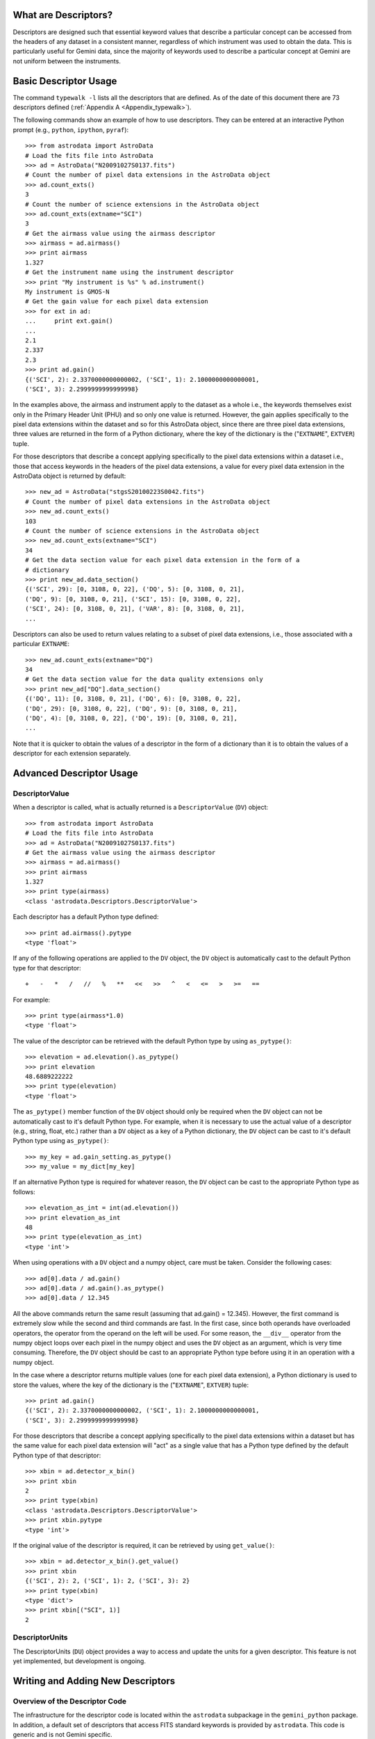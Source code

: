 *********************
What are Descriptors?
*********************

Descriptors are designed such that essential keyword values that describe a
particular concept can be accessed from the headers of any dataset in a
consistent manner, regardless of which instrument was used to obtain the
data. This is particularly useful for Gemini data, since the majority of
keywords used to describe a particular concept at Gemini are not uniform
between the instruments.

.. _Basic_Descriptor_Usage:

**********************
Basic Descriptor Usage
**********************

The command ``typewalk -l`` lists all the descriptors that are defined. As of
the date of this document there are 73 descriptors defined (:ref:`Appendix A
<Appendix_typewalk>`). 

The following commands show an example of how to use descriptors. They can be 
entered at an interactive Python prompt (e.g., ``python``, ``ipython``,
``pyraf``)::

  >>> from astrodata import AstroData
  # Load the fits file into AstroData
  >>> ad = AstroData("N20091027S0137.fits")
  # Count the number of pixel data extensions in the AstroData object
  >>> ad.count_exts()
  3
  # Count the number of science extensions in the AstroData object
  >>> ad.count_exts(extname="SCI")
  3
  # Get the airmass value using the airmass descriptor
  >>> airmass = ad.airmass()
  >>> print airmass
  1.327
  # Get the instrument name using the instrument descriptor
  >>> print "My instrument is %s" % ad.instrument()
  My instrument is GMOS-N
  # Get the gain value for each pixel data extension
  >>> for ext in ad:
  ...     print ext.gain()
  ... 
  2.1
  2.337
  2.3
  >>> print ad.gain()
  {('SCI', 2): 2.3370000000000002, ('SCI', 1): 2.1000000000000001, 
  ('SCI', 3): 2.2999999999999998}

In the examples above, the airmass and instrument apply to the dataset as a
whole i.e., the keywords themselves exist only in the Primary Header Unit
(PHU) and so only one value is returned. However, the gain applies specifically
to the pixel data extensions within the dataset and so for this AstroData
object, since there are three pixel data extensions, three values are returned
in the form of a Python dictionary, where the key of the dictionary is the
("``EXTNAME``", ``EXTVER``) tuple.

For those descriptors that describe a concept applying specifically to the
pixel data extensions within a dataset i.e., those that access keywords in the
headers of the pixel data extensions, a value for every pixel data extension in
the AstroData object is returned by default::

  >>> new_ad = AstroData("stgsS20100223S0042.fits")
  # Count the number of pixel data extensions in the AstroData object
  >>> new_ad.count_exts()
  103
  # Count the number of science extensions in the AstroData object
  >>> new_ad.count_exts(extname="SCI")
  34
  # Get the data section value for each pixel data extension in the form of a
  # dictionary 
  >>> print new_ad.data_section()
  {('SCI', 29): [0, 3108, 0, 22], ('DQ', 5): [0, 3108, 0, 21], 
  ('DQ', 9): [0, 3108, 0, 21], ('SCI', 15): [0, 3108, 0, 22], 
  ('SCI', 24): [0, 3108, 0, 21], ('VAR', 8): [0, 3108, 0, 21], 
  ...

Descriptors can also be used to return values relating to a subset of pixel
data extensions, i.e., those associated with a particular ``EXTNAME``::

  >>> new_ad.count_exts(extname="DQ")
  34
  # Get the data section value for the data quality extensions only
  >>> print new_ad["DQ"].data_section()
  {('DQ', 11): [0, 3108, 0, 21], ('DQ', 6): [0, 3108, 0, 22], 
  ('DQ', 29): [0, 3108, 0, 22], ('DQ', 9): [0, 3108, 0, 21], 
  ('DQ', 4): [0, 3108, 0, 22], ('DQ', 19): [0, 3108, 0, 21], 
  ...

Note that it is quicker to obtain the values of a descriptor in the form of a
dictionary than it is to obtain the values of a descriptor for each extension
separately.

.. _Advanced_Descriptor_Usage:

*************************
Advanced Descriptor Usage
*************************

DescriptorValue
---------------

When a descriptor is called, what is actually returned is a ``DescriptorValue``
(``DV``) object::

  >>> from astrodata import AstroData
  # Load the fits file into AstroData
  >>> ad = AstroData("N20091027S0137.fits")
  # Get the airmass value using the airmass descriptor
  >>> airmass = ad.airmass()
  >>> print airmass
  1.327
  >>> print type(airmass)
  <class 'astrodata.Descriptors.DescriptorValue'>

Each descriptor has a default Python type defined::

  >>> print ad.airmass().pytype
  <type 'float'>

If any of the following operations are applied to the ``DV`` object, the ``DV``
object is automatically cast to the default Python type for that descriptor::

  +   -   *   /   //   %   **   <<   >>   ^   <   <=   >   >=   ==

For example::

  >>> print type(airmass*1.0)
  <type 'float'>

The value of the descriptor can be retrieved with the default Python type by
using ``as_pytype()``::

  >>> elevation = ad.elevation().as_pytype()
  >>> print elevation
  48.6889222222
  >>> print type(elevation)
  <type 'float'>

The ``as_pytype()`` member function of the ``DV`` object should only be 
required when the ``DV`` object can not be automatically cast to it's default 
Python type. For example, when it is necessary to use the actual value of a
descriptor (e.g., string, float, etc.) rather than a ``DV`` object as a key of
a Python dictionary, the ``DV`` object can be cast to it's default Python type
using ``as_pytype()``::

  >>> my_key = ad.gain_setting.as_pytype()
  >>> my_value = my_dict[my_key]

If an alternative Python type is required for whatever reason, the ``DV`` 
object can be cast to the appropriate Python type as follows::

  >>> elevation_as_int = int(ad.elevation())
  >>> print elevation_as_int
  48
  >>> print type(elevation_as_int)
  <type 'int'>

When using operations with a ``DV`` object and a numpy object, care must be
taken. Consider the following cases::

  >>> ad[0].data / ad.gain()
  >>> ad[0].data / ad.gain().as_pytype()
  >>> ad[0].data / 12.345

All the above commands return the same result (assuming that ad.gain() =
12.345). However, the first command is extremely slow while the second and
third commands are fast. In the first case, since both operands have overloaded
operators, the operator from the operand on the left will be used. For some
reason, the ``__div__`` operator from the numpy object loops over each pixel in
the numpy object and uses the ``DV`` object as an argument, which is very time
consuming. Therefore, the ``DV`` object should be cast to an appropriate
Python type before using it in an operation with a numpy object. 

In the case where a descriptor returns multiple values (one for each pixel data
extension), a Python dictionary is used to store the values, where the key of
the dictionary is the ("``EXTNAME``", ``EXTVER``) tuple::

  >>> print ad.gain()
  {('SCI', 2): 2.3370000000000002, ('SCI', 1): 2.1000000000000001, 
  ('SCI', 3): 2.2999999999999998}

For those descriptors that describe a concept applying specifically to the
pixel data extensions within a dataset but has the same value for each pixel
data extension will "act" as a single value that has a Python type defined by
the default Python type of that descriptor::

  >>> xbin = ad.detector_x_bin()
  >>> print xbin
  2
  >>> print type(xbin)
  <class 'astrodata.Descriptors.DescriptorValue'>
  >>> print xbin.pytype
  <type 'int'>

If the original value of the descriptor is required, it can be retrieved by
using ``get_value()``::

  >>> xbin = ad.detector_x_bin().get_value()
  >>> print xbin
  {('SCI', 2): 2, ('SCI', 1): 2, ('SCI', 3): 2}
  >>> print type(xbin)
  <type 'dict'>
  >>> print xbin[("SCI", 1)]
  2

DescriptorUnits
---------------

The DescriptorUnits (``DU``) object provides a way to access and update the
units for a given descriptor. This feature is not yet implemented, but
development is ongoing.

**********************************
Writing and Adding New Descriptors
**********************************

Overview of the Descriptor Code
-------------------------------

The infrastructure for the descriptor code is located within the ``astrodata``
subpackage in the ``gemini_python`` package. In addition, a default set of
descriptors that access FITS standard keywords is provided by ``astrodata``.
This code is generic and is not Gemini specific.

The Gemini descriptor code is contained within the ``astrodata_Gemini`` addon
in the ``gemini_python`` package. The Gemini descriptors inherit the FITS
descriptors, since the Gemini telescopes produce files in FITS format. Other
telescope / instrument addons can exist, enabling the addition of descriptors
from non-Gemini instruments. 

The following sections will refer specifically to adding descriptors to the
already existing Gemini descriptor code contained within the
``astrodata_Gemini`` addon.

Overview of the FITS Descriptor Code
------------------------------------

The FITS descriptors provide access to those keywords that are part of the FITS
standard. There are currently 53 keywords defined in the FITS standard
(http://heasarc.gsfc.nasa.gov/docs/fcg/standard_dict.html). There are four FITS
descriptors available that return the value of the corresponding FITS standard
keywords in the PHU of the AstroData object: 

  - ``instrument [INSTRUME]``
  - ``object [OBJECT]``
  - ``telescope [TELESCOP]``
  - ``ut_date [DATE-OBS]``

The FITS descriptor code is currently located in the ``gemini_python`` package
in the ``astrodata_FITS/ADCONFIG_FITS/descriptors`` directory [NOTE: the
``astrodata_FITS`` directory will be moved to the ``astrodata`` directory in
the near future]:

  - ``calculatorIndex.FITS.py``
  - ``CalculatorInterface_FITS.py``
  - ``DescriptorsList_FITS.py``
  - ``docstrings.py``
  - ``FITS_Descriptors.py``
  - ``FITS_Keywords.py``

The function of each of these files is the same as the corresponding files in
the Gemini descriptor code and will be described in the following sections.

Overview of the Gemini Descriptor Code
--------------------------------------

The Gemini descriptors provide access to keywords available in the headers of
Gemini data.

The Gemini descriptor code is located in the ``gemini_python`` package in the
``astrodata_Gemini/ADCONFIG_Gemini/descriptors`` directory. When writing and
adding new Gemini descriptors, a developer will require knowledge of the
following files:

  - ``calculatorIndex.GEMINI.py``
  - ``CalculatorInterface_GEMINI.py``
  - ``GEMINI_Descriptors.py``
  - ``GEMINI_Keywords.py``
  - ``<INSTRUMENT>/<INSTRUMENT>_Descriptors.py``
  - ``<INSTRUMENT>/<INSTRUMENT>_Keywords.py``

The following files are required to create the
``CalculatorInterface_GEMINI.py`` file:

  - ``astrodata/scripts/mkCalculatorInterface``
  - ``DescriptorsList_GEMINI.py``
  - ``docstrings.py``

Introduction to the Gemini Descriptor Code
------------------------------------------

When a descriptor is called (as described in the :ref:`Basic Descriptor Usage
<Basic_Descriptor_Usage>` section and the :ref:`Advanced Descriptor Usage
<Advanced_Descriptor_Usage>` section), the CalculatorInterface class (``CI``)
is accessed, which is either contained in the module
``CalculatorInterface_GEMINI.py`` or, if this module doesn't exist, is
automatically generated and stored in memory. The ``CI`` contains a function
for each available descriptor (see :ref:`Appendix B <Appendix_CI>` for an
example function). These functions attempt to determine a value for the 
descriptor by performing the following steps:

  - First, depending on the AstroData Type of the AstroData object, a single
    set of keywords and a single set of descriptor functions are determined via
    inheritance from the keyword files (``<INSTRUMENT>_Keywords.py``,
    ``GEMINI_Keywords.py`` and ``FITS_Keywords.py``) and the descriptor files 
    (``<INSTRUMENT>_Descriptor.py``, ``GEMINI_Descriptor.py`` and
    ``FITS_Descriptor.py``), respectively, with the files at the start of
    each list taking precedence over files later in the list.

  - If a descriptor function exists in the single set of descriptor functions
    determined in the first step for the descriptor being called, then that
    descriptor function is used to determine the value of the descriptor.

  - If no descriptor function is found, the value of a keyword in the PHU of
    the AstroData object is returned as the value of the descriptor, where the
    keyword is the one directly associated to the descriptor and is contained
    in the single set of keywords determined in the first step.

  - If a value for the descriptor is returned, either from a descriptor
    function or directly from the PHU of the AstroData object, a
    DescriptorValue (``DV``) object is instantiated (which contains the value
    of the descriptor) and returns this to the user.

  - If a value for the descriptor is not found, an exception is raised (see the
    :ref:`Descriptor Exceptions <Descriptor_Exceptions>` section).

A descriptor function is necessary in the cases where the descriptor does more
than simply access a single keyword from the PHU of the AstroData object, e.g.,
if a descriptor requires access to multiple keywords, requires access to
keywords in the pixel data extensions (a dictionary must be returned by the
descriptor function, where the key is the ("``EXTNAME``", ``EXTVER``) tuple)
and / or requires some validation.

Description of the files used in the Gemini Descriptor Code
-----------------------------------------------------------

.. _calculatorIndex.GEMINI.py:

``calculatorIndex.GEMINI.py``
~~~~~~~~~~~~~~~~~~~~~~~~~~~~~

The ``calculatorIndex.GEMINI.py`` file contains a Python dictionary named
``calculatorIndex`` and is used to define which Python object (i.e., the
descriptor class that defines the descriptor functions, in the form
``<module_name>.<calculator_class_name>``) to use as the calculator for a given
``<INSTRUMENT>``::

  calculatorIndex = {
    "<INSTRUMENT>":"<INSTRUMENT>_Descriptors.<INSTRUMENT>_DescriptorCalc()",
    }

When adding descriptors for a new, undefined instrument, an appropriate entry
must be added to the ``calculatorIndex`` dictionary in the
``calculatorIndex.GEMINI.py`` file as shown above.

``CalculatorInterface_GEMINI.py``
~~~~~~~~~~~~~~~~~~~~~~~~~~~~~~~~~

The ``CalculatorInterface_GEMINI.py`` module contains the CalculatorInterface
class (``CI``), which contains a function for each available descriptor (see
:ref:`Appendix B <Appendix_CI>` for an example function). The
``CalculatorInterface_GEMINI.py`` module is automatically generated by the
``mkCalculatorInterface`` script, which is located in ``astrodata/scripts``
directory. Therefore, the ``CalculatorInterface_GEMINI.py`` module should never
be edited directly. If the ``CalculatorInterface_GEMINI.py`` module does not
exist, the ``CI`` is automatically generated and stored in memory.

``GEMINI_Keywords.py``
~~~~~~~~~~~~~~~~~~~~~~

The Gemini specific keyword file ``GEMINI_Keywords.py`` contains a Python
dictionary named ``GEMINI_KeyDict``, where the key is a variable in the form
``key_<descriptor>`` and the value is the keyword directly associated to the
descriptor ``<descriptor>``::

  GEMINI_KeyDict = {
    "key_airmass":"AIRMASS",
    ...
    "key_camera":"CAMERA",
    ...
    }

As shown above, the ``AIRMASS`` keyword is associated to the ``airmass``
descriptor via the variable ``key_airmass``. When the ``airmass`` descriptor is
called, the value of the single keyword ``AIRMASS`` in the PHU of the AstroData
object is returned.

If a descriptor function in the Gemini specific descriptor file
``GEMINI_Descriptors.py`` requires access to additional keywords, appropriate
variables must be defined in the ``GEMINI_KeyDict`` dictionary, so that keyword
names are not hard-coded in the descriptor files, allowing a single variable
to be used consistently by multiple descriptor functions::

  GEMINI_KeyDict = {
    ...
    "key_pwfs1":"PWFS1_ST",
    ...
    }

``GEMINI_Descriptors.py``
~~~~~~~~~~~~~~~~~~~~~~~~~

The Gemini specific descriptor file ``GEMINI_Descriptors.py`` contains
descriptor functions that apply to all Gemini data.

``<INSTRUMENT>_Keywords.py``
~~~~~~~~~~~~~~~~~~~~~~~~~~~~~~~~~~

The instrument specific keyword files ``<INSTRUMENT>_Keywords.py``, which are
located in the corresponding ``<INSTRUMENT>`` directory in the
``astrodata_Gemini/ADCONFIG_Gemini/descriptors`` directory, contain a Python
dictionary named ``<INSTRUMENT>_KeyDict``, where the key is a variable in the
form ``key_<descriptor>`` and the value is the keyword directly associated to
the descriptor <descriptor>, and is used to overwrite (via inheritance) any of
the Gemini specific keywords directly associated with the descriptor as defined
in ``GEMINI_Keywords.py``::

  GMOS_KeyDict = {
    ...
    "key_camera":"INSTRUME",
    ...
    }

For GMOS data, the value of the single keyword ``INSTRUME`` in the PHU of the
AstroData object is returned when the ``camera`` descriptor is called, instead
of the value of the single keyword ``CAMERA``, as defined in the Gemini
specific keyword file ``GEMINI_Keywords.py``.

If a descriptor function in the instrument specific descriptor files
``<INSTRUMENT>_Descriptors.py`` require access to additional keywords,
appropriate variables must be defined in the ``<INSTRUMENT>_KeyDict``
dictionary, so that keyword names are not hard-coded in the descriptor files,
allowing a single variable to be used consistently by multiple descriptor
functions::

  GMOS_KeyDict = {
    ...
    "key_ccdsum":"CCDSUM",
    ...
    }

``<INSTRUMENT>_Descriptors.py``
~~~~~~~~~~~~~~~~~~~~~~~~~~~~~~~

The instrument specific descriptor files ``<INSTRUMENT>_Descriptors.py``, which
are located in the corresponding ``<INSTRUMENT>`` directory in the
``astrodata_Gemini/ADCONFIG_Gemini/descriptors`` directory, contain descriptor
functions that are specific to ``<INSTRUMENT>`` and are used to overwrite (via
inheritance) any of the Gemini specific descriptor functions as defined in
``GEMINI_Descriptors.py``. An example descriptor function (``detector_x_bin``)
from ``GMOS_Descriptors.py`` can be found in :ref:`Appendix C
<Appendix_descriptor>`.

``mkCalculatorInterface``
~~~~~~~~~~~~~~~~~~~~~~~~~

The ``mkCalculatorInterface`` script is located in the ``astrodata/scripts``
directory and contains the code required to automatically generate the
``CalculatorInterface_GEMINI.py`` module. To create
``CalculatorInterface_GEMINI.py``, run the following command in the
``astrodata_Gemini/ADCONFIG_Gemini/descriptors`` directory::

  shell> mkCalculatorInterface > CalculatorInterface_GEMINI.py

The ``mkCalculatorInterface`` script uses the information in the
``DescriptorsList_GEMINI.py`` file and the ``docstrings.py`` file to create the
``CalculatorInterface_GEMINI.py`` module. This script should be run after
making changes to the ``DescriptorsList_GEMINI.py`` file or the
``docstrings.py`` file.

``DescriptorsList_GEMINI.py``
~~~~~~~~~~~~~~~~~~~~~~~~~~~~~

The ``DescriptorsList_GEMINI.py`` file contains a list of Gemini descriptors
and their default Python type::

  [
    DD("airmass", pytype=float),
    ...
  ]

The ``DescriptorsList_GEMINI.py`` file is used by the ``mkCalculatorInterface``
script to generate a function for every descriptor in the
``CalculatorInterface_Gemini.py`` file.

``docstrings.py``
~~~~~~~~~~~~~~~~~

The ``docstrings.py`` file contains a function for every Gemini descriptor (as
listed in the ``DescriptorsList_GEMINI.py`` file) where the docstring for each
descriptor can be defined. The ``docstrings.py`` file is used by the
``mkCalculatorInterface`` script to include the docstrings for the descriptor
functions in the ``CalculatorInterface_Gemini.py`` file.

How to add a new Gemini descriptor
----------------------------------

The following instructions describe how to add a new descriptor to the system.

  1. First, check to see whether the new descriptor has the same concept as a
     descriptor that already exists (:ref:`Appendix A <Appendix_typewalk>`). If
     a new descriptor is required, edit the ``DescriptorsList_GEMINI.py`` file
     and add the new descriptor to the list in alphabetical order. Ensure that
     the default Python type for the descriptor is defined::
       
       [
         ...
         DD("<my_descriptor_name>", pytype=str),
         ...
       ]
  
  2. Add a function with the same name as the new descriptor to the
     ``docstrings.py`` file and write a docstring for the new descriptor so
     that it can be included in the ``CalculatorInterface_GEMINI.py`` file.

  3. Regenerate the ``CalculatorInterface_GEMINI.py`` file::
       
       shell> mkCalculatorInterface > CalculatorInterface_GEMINI.py

  4. If the new descriptor is for a new, undefined ``<INSTRUMENT>``, create an
     ``<INSTRUMENT>`` directory containing an ``<INSTRUMENT>_Descriptors.py``
     file::

       from GEMINI_Descriptors import GEMINI_DescriptorCalc
       from <INSTRUMENT>_Keywords import <INSTRUMENT>_KeyDict

       class <INSTRUMENT>_DescriptorCalc(GEMINI_DescriptorCalc):
           # Updating the global key dictionary with the local key dictionary
           # associated with this descriptor class
           _update_stdkey_dict = <INSTRUMENT>_KeyDict

     and an ``<INSTRUMENT>_Keywords.py`` file::

       <INSTRUMENT>_KeyDict = {}

     In addition, add an appropriate entry to the ``calculatorIndex.Gemini.py``
     file. 

  5. If the new descriptor simply returns the value of a single keyword in the
     PHU of the AstroData object, check whether the correct keyword is already
     defined in the ``GEMINI_KeyDict`` dictionary in the keyword file
     ``GEMINI_Keywords.py``. If not, add an entry to the
     ``<INSTRUMENT>_KeyDict`` dictionary in the instrument specific keyword
     file ``<INSTRUMENT>_Keywords.py``, specifying the new descriptor and the
     associated keyword::

       <INSTRUMENT>_KeyDict = {
         "key_<my_descriptor_name>":"MYKEYWRD",
       }

     The descriptor can now be tested; go to step 7.

  6. If the new descriptor requires access to multiple keywords, requires
     access to keywords in the pixel data extensions and / or requires some
     validation, a descriptor function must be created. Depending on the type
     of information the new descriptor will provide, edit one of the following
     files to include the new descriptor function: 

       - ``GEMINI_Descriptor.py``
       - ``<INSTRUMENT>_Descriptor.py``

     If access to a particular keyword is required, first check the keyword
     files (``FITS_Keywords.py``, ``GEMINI_Keywords.py`` and
     ``<INSTRUMENT>_Keywords.py``) to see if it has already been defined. If
     required, the ``<INSTRUMENT>_Keywords.py`` file should be edited to
     contain any new keywords required for this new descriptor function. 

  7. Test the descriptor::
       
       >>> from astrodata import AstroData
       >>> ad = AstroData("N20091027S0137.fits")
       >>> print ad.<my_descriptor_name>()

Descriptor Coding Guidelines
----------------------------

When creating descriptor functions, the guidelines below should be followed:

  1. Return value

     - The descriptors will return the correct value, regardless of the data
       processing status of the AstroData object.
     - The descriptors will not write keywords to the headers of the AstroData
       object or cache any information, since it is no effort to use the
       descriptors to obtain the correct value as and when it is required.
     - The value of a descriptor can be written to the history, for information
       only.

  2. Return value Python type

     - The descriptors will always return a ``DV`` object to the user.
     - The ``DV`` object is instantiated by the ``CI`` for descriptors that
       obtain their values directly from the headers of the AstroData object.
       For descriptors that obtain their values from the descriptor functions,
       the descriptor functions should be coded to return a ``DV`` object. The
       ``DV`` object contains information related to the descriptor, including
       the value of the descriptor, the default Python type for that descriptor
       and the units of the descriptor. 

  3. Keyword access

     - The ``phu_get_key_value`` and ``get_key_value`` AstroData member 
       functions should be used in the descriptor functions to access keywords
       in the PHU and the headers of the pixel data extensions, respectively,
       of an AstroData object. 

  4. Logging

     - Descriptors will not log any messages.

  5. Raising exceptions

     - If the value of a descriptor can not be determined for whatever reason,
       the descriptor function should raise an exception.
     - The descriptor functions should never be coded to return None. Instead,
       a descriptor function should throw an exception with a message
       explaining why a value could not be returned (e.g., if the concept does
       not directly apply to the data). An exception thrown from a descriptor
       function will be caught by the ``CI``.

  6. Exception rule

     - Descriptors should throw exceptions on fatal errors.
     - Exceptions thrown on fatal errors (e.g., if a descriptor function is not
       found in a loaded calculator) should never be caught by the ``CI``. The
       high level code, such as a script or a primitive, should catch any
       relevant exceptions. 

  7. Descriptor names

     - Descriptor names will be:

       - all lower case
       - terms separated with "_"
       - not instrument specific
       - not mode specific, mostly

     - A descriptor should describe a particular concept and apply for all
       instrument modes.

  8. Standard parameters

     - Descriptors accept parameters, some with general purposes are 
       standardized.
     - It is especially important for descriptor parameters to follow the
       Standard Parameter Names
       (http://gdpsg.wikis-internal.gemini.edu/index.php/GDPSG-NamingConventions#Standard_Parameter_Names) as they are front-facing to the user and should 
       therefore be consistent.

.. _Descriptor_Exceptions:

Descriptor Exceptions
---------------------

When writing descriptor functions, if a descriptor is unable to return a value,
an exception should be raised in the code with an appropriate, explicit error
message, so that it is clear to the user exactly why a value could not be
returned. The exception information is stored in ``exception_info`` by the
``CI`` so that a user can access that information, if they wish to do so. A
list of descriptor exceptions can be found in the ``astrodata/Errors.py``
module. These descriptor exceptions inherit from the DescriptorError base class
and are caught by the ``CI``. If the default setting of ``throwExceptions =
False`` (line 62 in ``astrodata/Calculator.py``), ``None`` is returned. During
development, the developer should set ``throwExceptions = True`` so that
exceptions are thrown.
